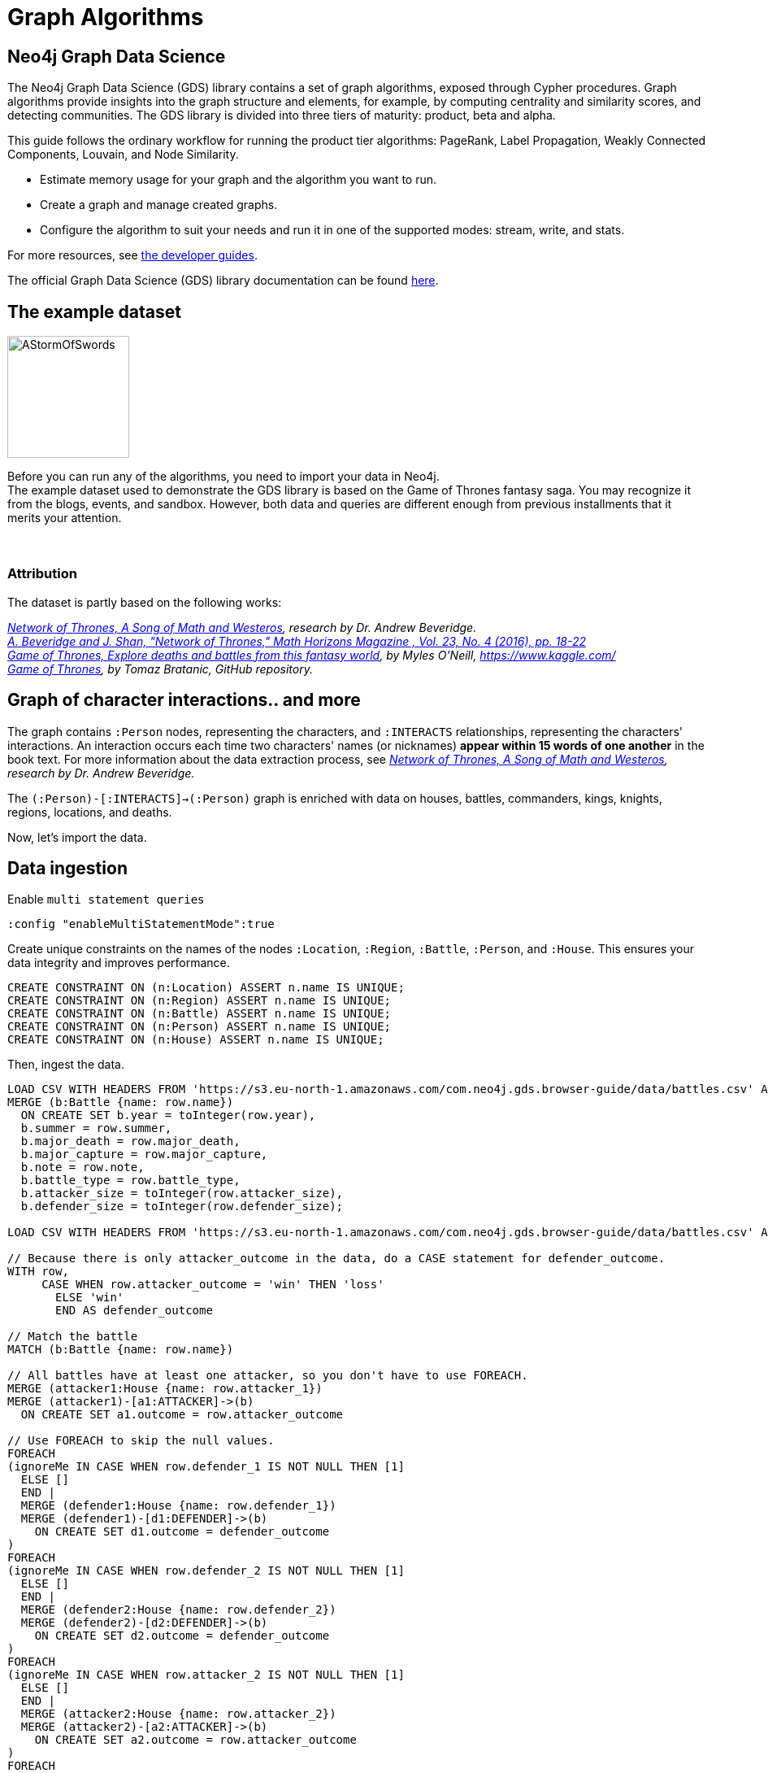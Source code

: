 = Graph Algorithms
:icons: font

== Neo4j Graph Data Science

The Neo4j Graph Data Science (GDS) library contains a set of graph algorithms, exposed through Cypher procedures.
Graph algorithms provide insights into the graph structure and elements, for example, by computing centrality and similarity scores, and detecting communities.
The GDS library is divided into three tiers of maturity: product, beta and alpha.

This guide follows the ordinary workflow for running the product tier algorithms: PageRank, Label Propagation, Weakly Connected Components, Louvain, and Node Similarity.

* Estimate memory usage for your graph and the algorithm you want to run.
* Create a graph and manage created graphs.
* Configure the algorithm to suit your needs and run it in one of the supported modes: stream, write, and stats.

For more resources, see link:https://neo4j.com/developer/graph-data-science/[the developer guides^].

The official Graph Data Science (GDS) library documentation can be found link:https://neo4j.com/docs/graph-data-science/current/[here^].


== The example dataset

image::https://upload.wikimedia.org/wikipedia/en/2/24/AStormOfSwords.jpg[float="right",width=150]

Before you can run any of the algorithms, you need to import your data in Neo4j. +
The example dataset used to demonstrate the GDS library is based on the Game of Thrones fantasy saga.
You may recognize it from the blogs, events, and sandbox.
However, both data and queries are different enough from previous installments that it merits your attention.
{nbsp} +
{nbsp} +
{nbsp} +

=== Attribution

The dataset is partly based on the following works:

_https://networkofthrones.wordpress.com/[Network of Thrones, A Song of Math and Westeros^], research by Dr. Andrew Beveridge._ +
_https://www.macalester.edu/~abeverid/index.html[A. Beveridge and J. Shan, "Network of Thrones," Math Horizons Magazine , Vol. 23, No. 4 (2016), pp. 18-22^]_ +
_https://www.kaggle.com/mylesoneill/game-of-thrones[Game of Thrones, Explore deaths and battles from this fantasy world], by Myles O'Neill, https://www.kaggle.com/[https://www.kaggle.com/^]_ +
_https://github.com/tomasonjo/neo4j-game-of-thrones[Game of Thrones^], by Tomaz Bratanic, GitHub repository._

== Graph of character interactions.. and more

The graph contains `:Person` nodes, representing the characters, and `:INTERACTS` relationships, representing the characters' interactions.
An interaction occurs each time two characters' names (or nicknames) *appear within 15 words of one another* in the book text.
For more information about the data extraction process, see _https://networkofthrones.wordpress.com/from-book-to-network/[Network of Thrones, A Song of Math and Westeros^], research by Dr. Andrew Beveridge._

The `(:Person)-[:INTERACTS]->(:Person)` graph is enriched with data on houses, battles, commanders, kings, knights, regions, locations, and deaths.

Now, let's import the data.


== Data ingestion

.Enable `multi statement queries`
[source]
----
:config "enableMultiStatementMode":true
----

.Create unique constraints on the names of the nodes `:Location`, `:Region`, `:Battle`, `:Person`, and `:House`. This ensures your data integrity and improves performance.
[source, cypher]
----
CREATE CONSTRAINT ON (n:Location) ASSERT n.name IS UNIQUE;
CREATE CONSTRAINT ON (n:Region) ASSERT n.name IS UNIQUE;
CREATE CONSTRAINT ON (n:Battle) ASSERT n.name IS UNIQUE;
CREATE CONSTRAINT ON (n:Person) ASSERT n.name IS UNIQUE;
CREATE CONSTRAINT ON (n:House) ASSERT n.name IS UNIQUE;
----

.Then, ingest the data.
[source, cypher]
----
LOAD CSV WITH HEADERS FROM 'https://s3.eu-north-1.amazonaws.com/com.neo4j.gds.browser-guide/data/battles.csv' AS row
MERGE (b:Battle {name: row.name})
  ON CREATE SET b.year = toInteger(row.year),
  b.summer = row.summer,
  b.major_death = row.major_death,
  b.major_capture = row.major_capture,
  b.note = row.note,
  b.battle_type = row.battle_type,
  b.attacker_size = toInteger(row.attacker_size),
  b.defender_size = toInteger(row.defender_size);

LOAD CSV WITH HEADERS FROM 'https://s3.eu-north-1.amazonaws.com/com.neo4j.gds.browser-guide/data/battles.csv' AS row

// Because there is only attacker_outcome in the data, do a CASE statement for defender_outcome.
WITH row,
     CASE WHEN row.attacker_outcome = 'win' THEN 'loss'
       ELSE 'win'
       END AS defender_outcome

// Match the battle
MATCH (b:Battle {name: row.name})

// All battles have at least one attacker, so you don't have to use FOREACH.
MERGE (attacker1:House {name: row.attacker_1})
MERGE (attacker1)-[a1:ATTACKER]->(b)
  ON CREATE SET a1.outcome = row.attacker_outcome

// Use FOREACH to skip the null values.
FOREACH
(ignoreMe IN CASE WHEN row.defender_1 IS NOT NULL THEN [1]
  ELSE []
  END |
  MERGE (defender1:House {name: row.defender_1})
  MERGE (defender1)-[d1:DEFENDER]->(b)
    ON CREATE SET d1.outcome = defender_outcome
)
FOREACH
(ignoreMe IN CASE WHEN row.defender_2 IS NOT NULL THEN [1]
  ELSE []
  END |
  MERGE (defender2:House {name: row.defender_2})
  MERGE (defender2)-[d2:DEFENDER]->(b)
    ON CREATE SET d2.outcome = defender_outcome
)
FOREACH
(ignoreMe IN CASE WHEN row.attacker_2 IS NOT NULL THEN [1]
  ELSE []
  END |
  MERGE (attacker2:House {name: row.attacker_2})
  MERGE (attacker2)-[a2:ATTACKER]->(b)
    ON CREATE SET a2.outcome = row.attacker_outcome
)
FOREACH
(ignoreMe IN CASE WHEN row.attacker_3 IS NOT NULL THEN [1]
  ELSE []
  END |
  MERGE (attacker2:House {name: row.attacker_3})
  MERGE (attacker3)-[a3:ATTACKER]->(b)
    ON CREATE SET a3.outcome = row.attacker_outcome
)
FOREACH
(ignoreMe IN CASE WHEN row.attacker_4 IS NOT NULL THEN [1]
  ELSE []
  END |
  MERGE (attacker4:House {name: row.attacker_4})
  MERGE (attacker4)-[a4:ATTACKER]->(b)
    ON CREATE SET a4.outcome = row.attacker_outcome
);

LOAD CSV WITH HEADERS FROM
'https://s3.eu-north-1.amazonaws.com/com.neo4j.gds.browser-guide/data/battles.csv'
AS row
MATCH (b:Battle {name: row.name})

// Use coalesce to replace the null values with "Unknown".
MERGE (location:Location {name: coalesce(row.location, 'Unknown')})
MERGE (b)-[:IS_IN]->(location)
MERGE (region:Region {name: row.region})
MERGE (location)-[:IS_IN]->(region);

LOAD CSV WITH HEADERS FROM 'https://s3.eu-north-1.amazonaws.com/com.neo4j.gds.browser-guide/data/battles.csv' AS row

// Split the columns that may contain more than one person.
WITH row,
     split(row.attacker_commander, ',') AS att_commanders,
     split(row.defender_commander, ',') AS def_commanders,
     split(row.attacker_king, '/') AS att_kings,
     split(row.defender_king, '/') AS def_kings,
     row.attacker_outcome AS att_outcome,
     CASE WHEN row.attacker_outcome = 'win' THEN 'loss'
       ELSE 'win'
       END AS def_outcome
MATCH (b:Battle {name: row.name})

UNWIND att_commanders AS att_commander
MERGE (p:Person {name: trim(att_commander)})
MERGE (p)-[ac:ATTACKER_COMMANDER]->(b)
  ON CREATE SET ac.outcome = att_outcome

// To end the unwind and correct cardinality(number of rows), use any aggregation function ( e.g. count(*)).
WITH b, def_commanders, def_kings, att_kings, att_outcome, def_outcome,
     COUNT(*) AS c1
UNWIND def_commanders AS def_commander
MERGE (p:Person {name: trim(def_commander)})
MERGE (p)-[dc:DEFENDER_COMMANDER]->(b)
  ON CREATE SET dc.outcome = def_outcome

// Reset cardinality with an aggregation function (end the unwind).
WITH b, def_kings, att_kings, att_outcome, def_outcome, COUNT(*) AS c2
UNWIND def_kings AS def_king
MERGE (p:Person {name: trim(def_king)})
MERGE (p)-[dk:DEFENDER_KING]->(b)
  ON CREATE SET dk.outcome = def_outcome

// Reset cardinality with an aggregation function (end the unwind).
WITH b, att_kings, att_outcome, COUNT(*) AS c3
UNWIND att_kings AS att_king
MERGE (p:Person {name: trim(att_king)})
MERGE (p)-[ak:ATTACKER_KING]->(b)
  ON CREATE SET ak.outcome = att_outcome;

LOAD CSV WITH HEADERS FROM
'https://s3.eu-north-1.amazonaws.com/com.neo4j.gds.browser-guide/data/character-deaths.csv'
AS row

WITH row,
     CASE WHEN row.Nobility = '1' THEN 'Noble'
       ELSE 'Commoner'
       END AS status_value

// Remove House for better linking.
MERGE (house:House {name: replace(row.Allegiances, 'House ', '')})
MERGE (person:Person {name: row.Name})

SET person.gender = CASE WHEN row.Gender = '1' THEN 'male'
  ELSE 'female'
  END,
person.book_intro_chapter = row.`Book Intro Chapter`,
person.book_death_chapter = row.`Death Chapter`,
person.book_of_death = row.`Book of Death`,
person.death_year = toInteger(row.`Death Year`)
MERGE (person)-[:BELONGS_TO]->(house)
MERGE (status:Status {name: status_value})
MERGE (person)-[:HAS_STATUS]->(status)

// Use FOREACH to skip the null values.
FOREACH
(ignoreMe IN CASE WHEN row.GoT = '1' THEN [1]
  ELSE []
  END |
  MERGE (book1:Book {sequence: 1})
    ON CREATE SET book1.name = 'Game of thrones'
  MERGE (person)-[:APPEARED_IN]->(book1)
)
FOREACH
(ignoreMe IN CASE WHEN row.CoK = '1' THEN [1]
  ELSE []
  END |
  MERGE (book2:Book {sequence: 2})
    ON CREATE SET book2.name = 'Clash of kings'
  MERGE (person)-[:APPEARED_IN]->(book2)
)
FOREACH
(ignoreMe IN CASE WHEN row.SoS = '1' THEN [1]
  ELSE []
  END |
  MERGE (book3:Book {sequence: 3})
    ON CREATE SET book3.name = 'Storm of swords'
  MERGE (person)-[:APPEARED_IN]->(book3)
)
FOREACH
(ignoreMe IN CASE WHEN row.FfC = '1' THEN [1]
  ELSE []
  END |
  MERGE (book4:Book {sequence: 4})
    ON CREATE SET book4.name = 'Feast for crows'
  MERGE (person)-[:APPEARED_IN]->(book4)
)
FOREACH
(ignoreMe IN CASE WHEN row.DwD = '1' THEN [1]
  ELSE []
  END |
  MERGE (book5:Book {sequence: 5})
    ON CREATE SET book5.name = 'Dance with dragons'
  MERGE (person)-[:APPEARED_IN]->(book5)
)
FOREACH
(ignoreMe IN CASE WHEN row.`Book of Death` IS NOT NULL THEN [1]
  ELSE []
  END |
  MERGE (book:Book {sequence: toInteger(row.`Book of Death`)})
  MERGE (person)-[:DIED_IN]->(book)
);

LOAD CSV WITH HEADERS FROM
'https://s3.eu-north-1.amazonaws.com/com.neo4j.gds.browser-guide/data/character-predictions.csv'
AS row
MERGE (p:Person {name: row.name})
// Set properties on the person node.
SET p.title = row.title,
p.death_year = toInteger(row.DateoFdeath),
p.birth_year = toInteger(row.dateOfBirth),
p.age = toInteger(row.age),
p.gender = CASE WHEN row.male = '1' THEN 'male'
  ELSE 'female'
  END

// Use FOREACH to skip the null values.
FOREACH
(ignoreMe IN CASE WHEN row.mother IS NOT NULL THEN [1]
  ELSE []
  END |
  MERGE (mother:Person {name: row.mother})
  MERGE (p)-[:RELATED_TO {name: 'mother'}]->(mother)
)
FOREACH
(ignoreMe IN CASE WHEN row.spouse IS NOT NULL THEN [1]
  ELSE []
  END |
  MERGE (spouse:Person {name: row.spouse})
  MERGE (p)-[:RELATED_TO {name: 'spouse'}]->(spouse)
)
FOREACH
(ignoreMe IN CASE WHEN row.father IS NOT NULL THEN [1]
  ELSE []
  END |
  MERGE (father:Person {name: row.father})
  MERGE (p)-[:RELATED_TO {name: 'father'}]->(father)
)
FOREACH
(ignoreMe IN CASE WHEN row.heir IS NOT NULL THEN [1]
  ELSE []
  END |
  MERGE (heir:Person {name: row.heir})
  MERGE (p)-[:RELATED_TO {name: 'heir'}]->(heir)
)

// Remove "House " from the value for better linking.
FOREACH
(ignoreMe IN CASE WHEN row.house IS NOT NULL THEN [1]
  ELSE []
  END |
  MERGE (house:House {name: replace(row.house, 'House ', '')})
  MERGE (p)-[:BELONGS_TO]->(house)
);

LOAD CSV WITH HEADERS FROM
'https://s3.eu-north-1.amazonaws.com/com.neo4j.gds.browser-guide/data/character-predictions.csv'
AS row

MERGE (p:Person {name: row.name})

// Use FOREACH to skip the null values. Lower row.culture for better linking.
FOREACH
(ignoreMe IN CASE WHEN row.culture IS NOT NULL THEN [1]
  ELSE []
  END |
  MERGE (culture:Culture {name: toLower(row.culture)})
  MERGE (p)-[:MEMBER_OF_CULTURE]->(culture)
)
FOREACH
(ignoreMe IN CASE WHEN row.book1 = '1' THEN [1]
  ELSE []
  END |
  MERGE (book:Book {sequence: 1})
  MERGE (p)-[:APPEARED_IN]->(book)
)
FOREACH
(ignoreMe IN CASE WHEN row.book2 = '1' THEN [1]
  ELSE []
  END |
  MERGE (book:Book {sequence: 2})
  MERGE (p)-[:APPEARED_IN]->(book)
)
FOREACH
(ignoreMe IN CASE WHEN row.book3 = '1' THEN [1]
  ELSE []
  END |
  MERGE (book:Book {sequence: 3})
  MERGE (p)-[:APPEARED_IN]->(book)
)
FOREACH
(ignoreMe IN CASE WHEN row.book4 = '1' THEN [1]
  ELSE []
  END |
  MERGE (book:Book {sequence: 4})
  MERGE (p)-[:APPEARED_IN]->(book)
)
FOREACH
(ignoreMe IN CASE WHEN row.book5 = '1' THEN [1]
  ELSE []
  END |
  MERGE (book:Book {sequence: 5})
  MERGE (p)-[:APPEARED_IN]->(book)
);

LOAD CSV WITH HEADERS FROM 'https://s3.eu-north-1.amazonaws.com/com.neo4j.gds.browser-guide/data/character-predictions.csv' AS row

WITH row,
     CASE WHEN row.isAlive = '0' THEN [1]
       ELSE []
       END AS dead_person,
     CASE WHEN row.isAliveMother = '0' THEN [1]
       ELSE []
       END AS dead_mother,
     CASE WHEN row.isAliveFather = '0' THEN [1]
       ELSE []
       END AS dead_father,
     CASE WHEN row.isAliveHeir = '0' THEN [1]
       ELSE []
       END AS dead_heir,
     CASE WHEN row.isAliveSpouse = '0' THEN [1]
       ELSE []
       END AS dead_spouse

MATCH (p:Person {name: row.name})

// Use OPTIONAL MATCH (mother:Person {name: row.mother}) not to stop the query if the Person is not found.
OPTIONAL MATCH (mother:Person {name: row.mother})
OPTIONAL MATCH (father:Person {name: row.father})
OPTIONAL MATCH (heir:Person {name: row.heir})
OPTIONAL MATCH (spouse:Spouse {name: row.spouse})

// Set the label Dead to each dead person.
FOREACH (d IN dead_person |
  SET p:Dead
)
FOREACH (d IN dead_mother |
  SET mother:Dead
)
FOREACH (d IN dead_father |
  SET father:Dead
)
FOREACH (d IN dead_heir |
  SET heir:Dead
)
FOREACH (d IN dead_spouse |
  SET spouse:Dead
);

MATCH (p:Person) where exists (p.death_year)
SET p:Dead;

MATCH (p:Person)-[:DEFENDER_KING|ATTACKER_KING]-()
SET p:King;

MATCH (p:Person) where toLower(p.title) contains "king"
SET p:King;

MATCH (p:Person) where p.title = "Ser"
SET p:Knight;

// Map the names coming from the different data sources.
:param [map] => {
  RETURN
    {
      `Aemon Targaryen (Maester Aemon)`: 'Aemon Targaryen (son of Maekar I)',
      `Arstan`:                          'Barristan Selmy',
      `Garin (orphan)`:                  'Garin (Orphan)',
      `Hareth (Moles Town)`:             "Hareth (Mole's Town)",
      `Jaqen Hghar`:                     "Jaqen H'ghar",
      `Lommy Greenhands`:                'Lommy',
      `Rattleshirt`:                     'Lord of Bones',
      `Thoros of Myr`:                   'Thoros'
    } AS map
};

LOAD CSV WITH HEADERS FROM 'https://raw.githubusercontent.com/mathbeveridge/asoiaf/2d8ded13eda5128ace5e3b995253d69e62bc4bf6/data/asoiaf-book1-edges.csv' AS row
WITH replace(row.Source, '-', ' ') AS srcName,
     replace(row.Target, '-', ' ') AS tgtName,
     toInteger(row.weight) AS weight
MERGE (src:Person {name: coalesce($map[srcName], srcName)})
MERGE (tgt:Person {name: coalesce($map[tgtName], tgtName)})
MERGE (src)-[i:INTERACTS {book: 1}]->(tgt)
  ON CREATE SET i.weight = weight
  ON MATCH SET i.weight = i.weight + weight
MERGE (src)-[r:INTERACTS_1]->(tgt)
  ON CREATE SET r.weight = weight, r.book = 1;

LOAD CSV WITH HEADERS FROM 'https://raw.githubusercontent.com/mathbeveridge/asoiaf/2d8ded13eda5128ace5e3b995253d69e62bc4bf6/data/asoiaf-book2-edges.csv' AS row
WITH replace(row.Source, '-', ' ') AS srcName,
     replace(row.Target, '-', ' ') AS tgtName,
     toInteger(row.weight) AS weight
MERGE (src:Person {name: coalesce($map[srcName], srcName)})
MERGE (tgt:Person {name: coalesce($map[tgtName], tgtName)})
MERGE (src)-[i:INTERACTS {book: 2}]->(tgt)
  ON CREATE SET i.weight = weight
  ON MATCH SET i.weight = i.weight + weight
MERGE (src)-[r:INTERACTS_2]->(tgt)
  ON CREATE SET r.weight = weight, r.book = 2;

LOAD CSV WITH HEADERS FROM 'https://raw.githubusercontent.com/mathbeveridge/asoiaf/2d8ded13eda5128ace5e3b995253d69e62bc4bf6/data/asoiaf-book3-edges.csv' AS row
WITH replace(row.Source, '-', ' ') AS srcName,
     replace(row.Target, '-', ' ') AS tgtName,
     toInteger(row.weight) AS weight
MERGE (src:Person {name: coalesce($map[srcName], srcName)})
MERGE (tgt:Person {name: coalesce($map[tgtName], tgtName)})
MERGE (src)-[i:INTERACTS {book: 3}]->(tgt)
  ON CREATE SET i.weight = weight
  ON MATCH SET i.weight = i.weight + weight
MERGE (src)-[r:INTERACTS_3]->(tgt)
  ON CREATE SET r.weight = weight, r.book = 3;

LOAD CSV WITH HEADERS FROM 'https://raw.githubusercontent.com/mathbeveridge/asoiaf/2d8ded13eda5128ace5e3b995253d69e62bc4bf6/data/asoiaf-book4-edges.csv' AS row
WITH replace(row.Source, '-', ' ') AS srcName,
     replace(row.Target, '-', ' ') AS tgtName,
     toInteger(row.weight) AS weight
MERGE (src:Person {name: coalesce($map[srcName], srcName)})
MERGE (tgt:Person {name: coalesce($map[tgtName], tgtName)})
MERGE (src)-[i:INTERACTS {book: 4}]->(tgt)
  ON CREATE SET i.weight = weight
  ON MATCH SET i.weight = i.weight + weight
MERGE (src)-[r:INTERACTS_4]->(tgt)
  ON CREATE SET r.weight = weight, r.book = 4;

LOAD CSV WITH HEADERS FROM 'https://raw.githubusercontent.com/mathbeveridge/asoiaf/2d8ded13eda5128ace5e3b995253d69e62bc4bf6/data/asoiaf-book5-edges.csv' AS row
WITH replace(row.Source, '-', ' ') AS srcName,
     replace(row.Target, '-', ' ') AS tgtName,
     toInteger(row.weight) AS weight
MERGE (src:Person {name: coalesce($map[srcName], srcName)})
MERGE (tgt:Person {name: coalesce($map[tgtName], tgtName)})
MERGE (src)-[i:INTERACTS {book: 5}]->(tgt)
  ON CREATE SET i.weight = weight
  ON MATCH SET i.weight = i.weight + weight
MERGE (src)-[r:INTERACTS_5]->(tgt)
  ON CREATE SET r.weight = weight, r.book = 5;
----


== Data visualization

Let's briefly explore the dataset before running some algorithms.

Run the following query to visualize the schema of your graph:

[source,cypher]
----
CALL db.schema.visualization()
----

The `:Dead`, `:King`, and `:Knight` labels all appear on `:Person` nodes.
You may find it useful to remove them from the visualization to make it easier to inspect.

== Summary statistics

Calculate some simple statistics to see how data is distributed.
For example, find the minimum, maximum, average, and standard deviation of the number of interactions per character:

[source,cypher]
----
MATCH (c:Person)-[:INTERACTS]->()
WITH c, count(*) AS num
RETURN min(num) AS min, max(num) AS max, avg(num) AS avg_interactions, stdev(num) AS stdev
----

Calculate the same grouped by book:

[source,cypher]
----
MATCH (c:Person)-[r:INTERACTS]->()
WITH r.book AS book, c, count(*) AS num
RETURN book, min(num) AS min, max(num) AS max, avg(num) AS avg_interactions, stdev(num) AS stdev
ORDER BY book
----


== Estimate memory usage: why?

Now that you have data and know something about its shape, you need to estimate the memory usage of your graph and algorithm(s), and to configure your Neo4j Server with a much larger heap size than for a transactional deployment.
Why?

Because, the graph algorithms run on an in-memory, heap-allocated projection of the Neo4j graph, which resides outside the main database.
This means that before you execute an algorithm, you must create (explicitly or implicitly) a projection of your graph in memory.

However, creating graphs and running algorithms on them can have a significant memory footprint.

Therefore, a good habit is always to estimate the amount of RAM you need and configure a large heap size before running a heavy memory workload.

In the following three chapters, you will be able to exercise memory estimation and explore its results.

== Memory estimation: graphs

The GDS library offers a set of procedures that can help you estimate the memory needed to create a graph and run algorithms.

To estimate the required memory for a subset of your graph, for example, the `Person` nodes and `INTERACTS` relationships, call the following procedure.

[source, cypher]
----
CALL gds.graph.create.estimate('Person', 'INTERACTS') YIELD nodeCount, relationshipCount, requiredMemory
----

The result shows that the example graph is small.
So, you can create your projected graph and name it, for example, `got-interactions`.

[source, cypher]
----
CALL gds.graph.create('got-interactions', 'Person', 'INTERACTS')
----

== Estimate memory usage: algorithms

To estimate the memory needed to execute an algorithm on your `got-interactions` graph, for example, Page Rank, call the following procedure.

[source, cypher]
----
CALL gds.pageRank.stream.estimate('got-interactions') YIELD requiredMemory
----

This estimation considers only the algorithm execution, as the graph is already in-memory.

== Estimate memory usage: details

If you want to look at the full details of the memory estimation, remove the `YIELD` clause.
The procedure returns a tree view and a map view of all the "components" with their memory estimates.

[source, cypher]
----
CALL gds.pageRank.stream.estimate('got-interactions')
----

As you see, the more detailed views contain estimates on the individual compute steps and the result data structures.

You can also estimate the memory usage for graph creation and algorithm execution at the same time by using the so-called _implicit graph creation_.
This way, the configuration for the graph creation is inlined within the algorithm procedure call.

[source, cypher]
----
CALL gds.pageRank.stream.estimate({nodeProjection: 'Person', relationshipProjection: 'INTERACTS'})
----

The result shows an increased memory estimate, explained by the memory consumed by the graph creation.

Now, you can filter the result to the top level components: graph and algorithm.

[source, cypher]
----
CALL gds.pageRank.stream.estimate({
  nodeProjection: 'Person',
  relationshipProjection: 'INTERACTS'
}) YIELD mapView
UNWIND [ x IN mapView.components | [x.name, x.memoryUsage] ] AS component
RETURN component[0] AS name, component[1] AS size
----

For more details, see _link:https://neo4j.com/docs/graph-data-science/current/common-usage/memory-estimation/[the Memory Estimation section in the GDS Manual^]_.

== Memory estimation: cleanup

If you do not want to use the projected graph anymore, a good practice is to release it from the memory.

[source, cypher]
----
CALL gds.graph.drop('got-interactions');
----


== Graph creation

The first stage of execution in GDS is always graph creation, but what does this mean?

To enable fast caching of the graph topology, containing only the relevant nodes, relationships, and weights, the GDS library operates on in-memory graphs that are created as projections of the Neo4j stored graph.

These projections may change the nature of the graph elements by any of the following:

* Subgraphing
* Renaming relationship types or node labels
* Merging several relationship types or node labels
* Altering relationship direction
* Aggregating parallel relationships and their properties
* Deriving relationships from larger patterns

There are two ways of creating graphs – _explicit_ and _implicit_.

== Graph catalog

The typical workflow is to create the projected graph _explicitly_ by giving it a name and storing it in the _graph catalog_.
This allows you to operate on the graph multiple times.

In the _Memory estimation_ chapters, you calculated the memory needed for creating a small graph of interactions, called `got-interactions`.
If you have removed it from the memory, you can create it again.
Because each `INTERACTS` relationship is symmetric, you can even ignore its direction by creating your graph with an `UNDIRECTED` orientation.

[source, cypher]
----
CALL gds.graph.create('got-interactions', 'Person', {
  INTERACTS: {
    orientation: 'UNDIRECTED'
  }
})
----

== Graph catalog: standard creation and Cypher projection

The GDS library supports two approaches for loading projected graphs - *standard creation* (`gds.graph.create()`) and *Cypher projection* (`gds.graph.create.cypher()`).

In the *standard creation* approach, which you used to create your graph, you specify node labels and relationship types and project them onto the in-memory graph as labels and relationship types with new names.
You can further specify properties for each node label and relationship type.
For some use cases, this approach might be sufficient.
However, it is not possible to take only some nodes with a given label or only some relationships of a given type.
One way to work around it is by adding additional labels that define the desired subset of nodes that you want to project.

In the *Cypher projection* approach, you use Cypher queries to project nodes and relationships onto the in-memory graph.
Instead of specifying labels and relationship types, you define node-statements and relationship-statements.
In this way, you can leverage the expressivity of the Cypher language and describe your graph in a more sophisticated way.

It is important to note that the standard creation is orders of magnitude faster than the Cypher projection.
When designing a use case with Cypher projection at a production scale, make sure to measure the performance in advance.

Now, let’s try the Cypher projection and load the same graph with a new name, for example, `got-interactions-cypher`.

== Graph catalog: Cypher projection

You specify two queries: one for the nodes and one for the relationships.
You need to return `id`, `source`, and `target` columns and can optionally return label, relationship type and property columns.

[source, cypher]
----
CALL gds.graph.create.cypher(
  'got-interactions-cypher',
  'MATCH (n:Person) RETURN id(n) AS id',
  'MATCH (s:Person)-[i:INTERACTS]->(t:Person) RETURN id(s) AS source, id(t) AS target, i.weight AS weight'
)
----

The first query returns the node IDs; the second one returns the source and target IDs of the relationships, as well as one relationship property `weight`.
Here, you can use any pair of Cypher queries as long as they return the expected columns and field types. +
To aggregate relationships, standard Cypher features can be used, such as `DISTINCT`.
You can find more details about relationship aggregations _link:https://neo4j.com/docs/graph-data-science/current/management-ops/cypher-projection/#cypher-projection-relationship-aggregation[here^]_.

== Graph catalog: Cypher projection of virtual relationships

Another interesting feature of the Cypher graph projection is that it allows you to represent complex patterns by computing relationships that do not exist in the Neo4j stored graph.
This is especially useful when the algorithm you want to run supports only mono-partite graphs. +
For example, you can use the following query to create a graph with `Person` nodes connected with an (untyped) relationship if they belong to the same house.
The projected relationship does not exist in the stored graph.

[source, cypher]
----
CALL gds.graph.create.cypher(
  'same-house-graph',
  'MATCH (n:Person) RETURN id(n) AS id',
  'MATCH (p1:Person)-[:BELONGS_TO]-(:House)-[:BELONGS_TO]-(p2:Person) RETURN id(p1) AS source, id(p2) AS target'
)
----

== Graph catalog: listing

After you create your projected graph, you can try several useful queries to manage it.

You can list all information about it by using following procedure:

[source, cypher]
----
CALL gds.graph.list('got-interactions-cypher')
----

You can list the graphs you have loaded so far by using following procedure:

[source, cypher]
----
CALL gds.graph.list()
----

== Graph catalog: existence

You can check if a graph exists by using the following procedure:

[source, cypher]
----
CALL gds.graph.exists('got-interactions')
----

== Graph catalog: removal

You can free up memory space by dropping some of the created graphs from the catalog:

[source, cypher]
----
CALL gds.graph.drop('got-interactions-cypher');
----

*TIP:* It is a good practice to remove the unused graphs, yours and of the previous users, from the memory.

*NOTE:* Multiple users running algorithms at the same time is not supported.

Now you are ready to run some actual algorithms.

==  Getting started with algorithms

With Neo4j, you can run algorithms on explicitly and implicitly created graphs. +
In this tutorial, we will show you how to get the most out of the following algorithms:

* Page Rank
* Label Propagation
* Weakly Connected Components (WCC)
* Louvain
* Node Similarity
* Triangle Count
* Local Clustering Coefficient


== Algorithm syntax: explicit graphs

Running algorithms on explicitly created graphs allows you to operate on a graph multiple times.
To do this, refer to the graph by its name,  as it is stored in the graph catalog.

[source]
----
CALL gds.<algo-name>.<mode>(
  graphName: String,
  configuration: Map
)
----

* `<algo-name>` is the algorithm name.
* `<mode>` is the algorithm execution mode.
The supported modes are:
** `write`: writes results to the Neo4j database and returns a summary of the results.
** `stats`: same as `write` but does not write to the Neo4j database.
** `stream`: streams results back to the user.
* The `graphName` parameter value is the name of the graph from the graph catalog.
* The `configuration` parameter value is the algorithm-specific configuration.

== Algorithm syntax: implicit graphs

The implicit variant does not access the graph catalog.
If you want to run an algorithm on such a graph, you configure the graph creation within the algorithm configuration map.

[source]
----
CALL gds.<algo-name>.<mode>(
  configuration: Map
)
----

After the algorithm execution finishes, the graph is released from the memory.


== Page Rank

image::https://upload.wikimedia.org/wikipedia/commons/thumb/f/fb/PageRanks-Example.svg/758px-PageRanks-Example.svg.png[float="right", width="300"]

Page Rank is an algorithm that measures the transitive influence and connectivity of nodes to find the most *influential* nodes in a graph. +
It computes an influence value for each node, called a _score_.
As a result, the score of a node is a certain weighted average of the scores of its direct neighbors.

*How Page Rank works*

PageRank is an _iterative_ algorithm.
In each iteration, every node propagates its score evenly divided to its neighbors. +
The algorithm runs for a configurable maximum number of iterations (default is 20), or until the node scores converge.
That is, when the maximum change in node score between two sequential iterations is smaller than the configured `tolerance` value.

In the following chapters, you will see how Page Rank identifies the most important nodes.

== Page Rank: stream mode

Let's find out who is influential in the graph by running Page Rank.
If you have removed it from the catalog, you have to create it again:

[source, cypher]
----
CALL gds.graph.create('got-interactions', 'Person', {
  INTERACTS: {
    orientation: 'UNDIRECTED'
  }
})
----

First, you run a basic Page Rank call in `stream` mode.

[source, cypher]
----
CALL gds.pageRank.stream('got-interactions') YIELD nodeId, score
RETURN gds.util.asNode(nodeId).name AS name, score
ORDER BY score DESC LIMIT 10
----

Then, you compare the Page Rank of each `Person` node with the number of interactions for that node.

[source,cypher]
----
CALL gds.pageRank.stream('got-interactions') YIELD nodeId, score AS pageRank
WITH gds.util.asNode(nodeId) AS n, pageRank
MATCH (n)-[i:INTERACTS]-()
RETURN n.name AS name, pageRank, count(i) AS interactions
ORDER BY pageRank DESC LIMIT 10
----

The result shows that not always the most talkative characters have the highest rank.

== Page Rank: write mode

Now that you have the results from your Page Rank query, you write them back to Neo4j and use them for further queries. +
You specify the name of the property to which the algorithm will write using the `writeProperty` key in the config map passed to the procedure.

Note that the writing is done in Neo4j, not in the graph `got-interactions`.

[source, cypher]
----
CALL gds.pageRank.write('got-interactions', {writeProperty: 'pageRank'})
----

== Page Rank: rank per book

Along with the generic `INTERACTS` relationships, you also have `INTERACTS_1`, `INTERACTS_2`, etc., for the different books.
Let's load a graph for the interactions in book 1 and compute and write the Page Rank scores.

[source, cypher]
----
CALL gds.graph.create(
  'got-interactions-1',
  'Person',
  {
    INTERACTS_1: {
      orientation: 'UNDIRECTED'
    }
  }
);
----

[source, cypher]
----
CALL gds.pageRank.write(
  'got-interactions-1',
  {
    writeProperty: 'pageRank-1'
  }
)
----

It is generally a good idea to explicitly create the graph before executing an algorithm.
However, if you do not think that you will operate on this graph in the future, you can load it implicitly as part of the algorithm execution.

[source, cypher]
----
CALL gds.pageRank.write({
  nodeProjection: 'Person',
  relationshipProjection: {
    INTERACTS_1: {
      orientation: 'UNDIRECTED'
    }
  },
  writeProperty: 'pageRank-1'
})
----

== Page Rank: exercise

Let's see what you have learned so far.

Try to calculate the Page Rank of the other books in the series and store the results in the database.

* Write queries that call `gds.pageRank.write` for the `INTERACTS_2`, `INTERACTS_3`, `INTERACTS_4`, and `INTERACTS_5` relationship types.
  You can load a graph for each relationship type explicitly, or use the shorthand.

Then, try to write queries to answer the following questions:

* Which character has the biggest increase in influence from book 1 to 5?
* Which character has the biggest decrease?

*Bonus task*

* Use a Cypher projection to create a graph of ``House``s that fought in the same ``Battle``s and run Page Rank.
* Does the result change if you weight Page Rank with the number of shared ``Battle``s?

You can find the solution on the next slide.

== Page Rank: exercise answer

[source, cypher]
----
CALL gds.graph.create.cypher(
  'house-battles',
  'MATCH (h:House) RETURN id(h) AS id',
  'MATCH (h1:House)-->(b:Battle)<--(h2:House) RETURN id(h1) AS source, id(h2) AS target, count(b) AS weight'
)
----

[source, cypher]
----
CALL gds.pageRank.stream(
  'house-battles',
  {
    relationshipWeightProperty: 'weight'
  }
)
YIELD nodeId, score
RETURN gds.util.asNode(nodeId).name AS name, score
ORDER BY score DESC
----


== Label Propagation

image::https://s3.amazonaws.com/dev.assets.neo4j.com/wp-content/uploads/20190226091707/label-propagation-graph-algorithm-1.png[float="right",width=300]

Label Propagation (LPA) is a fast algorithm for finding communities in a graph.
It propagates labels throughout the graph and forms communities of nodes based on their influence.

**How Label Propagation works**

LPA is an _iterative_ algorithm.
First, it assigns a unique community label to each node. +
In each iteration, the algorithm changes this label to the most common one among its neighbors.
Densely connected nodes quickly broadcast their labels across the graph. +
At the end of the propagation, only a few labels remain. +
Nodes that have the same community label at convergence are considered from the same community.
The algorithm runs for a configurable maximum number of iterations, or until it converges.

For more details, see _https://neo4j.com/docs/graph-data-science/current/algorithms/label-propagation/[the documentation^]_.

== Label Propagation: example

Let's run Label Propagation to find the five largest communities of people interacting with each other. +
For flexibility, in this example, you can create the graph directly in the algorithm call. +
The weight property on the relationship represents the number of interactions between two people.
In LPA, the weight is used to determine the influence of neighboring nodes when voting on community assignment.

[source, cypher]
----
CALL gds.graph.create(
  'got-interactions-weighted',
  'Person',
  {
    INTERACTS: {
      orientation: 'UNDIRECTED',
      properties: 'weight'
    }
  }
)
----

Let's now run LPA with just one iteration:

[source, cypher]
----
CALL gds.labelPropagation.stream(
  'got-interactions-weighted',
  {
    relationshipWeightProperty: 'weight',
    maxIterations: 1
  }
) YIELD nodeId, communityId
RETURN communityId, count(nodeId) AS size
ORDER BY size DESC
LIMIT 5
----

You can see that the nodes are assigned to initial communities - 2166	nodes to 1476 communities. +
However, the algorithm needs multiple iterations to achieve a stable result.
So, you run the same procedure with two iterations and see how the results change.

[source, cypher]
----
CALL gds.labelPropagation.stream(
  'got-interactions-weighted',
  {
    relationshipWeightProperty: 'weight',
    maxIterations: 2
  }
) YIELD nodeId, communityId
RETURN communityId, count(nodeId) AS size
ORDER BY size DESC
LIMIT 5
----

Usually, label propagation requires more than a few iterations to converge on a stable result.
The number of the required iterations depends on the graph structure -- you should experiment.

== Label Propagation: seeding

Label Propagation can be seeded with an initial community label from a pre-existing node property.
This allows you to compute communities incrementally. +
Let's write the results after the first iteration back to the source graph, under the write property name `community`.

[source, cypher]
----
CALL gds.labelPropagation.write(
  'got-interactions-weighted',
  {
    relationshipWeightProperty: 'weight',
    maxIterations: 1,
    writeProperty: 'community'
  }
)
----

You can now use the `community` property as a seed property for the second iteration.
The results should be the same as the previous run with two iterations. +
Seeding is particularly useful when the source graph grows and you want to compute communities incrementally, without starting again from scratch.
Since 'got-interactions-weighted' does not contain the 'community' property, you must create a new graph that does.

[source, cypher]
----
CALL gds.graph.create(
  'got-interactions-seeded',
  {
    Person: {
      properties: 'community'
    }
  },
  {
    INTERACTS: {
      orientation: 'UNDIRECTED',
      properties: 'weight'
    }
  }
)
----

And then, you can use the `seed` configuration key to specify the property from which you want to seed community IDs.

[source, cypher]
----
CALL gds.labelPropagation.stream(
  'got-interactions-seeded',
  {
    relationshipWeightProperty: 'weight',
    maxIterations: 1,
    seedProperty: 'community'
  }
) YIELD nodeId, communityId
RETURN communityId, count(nodeId) AS size
ORDER BY size DESC
LIMIT 5
----

== Label Propagation: exercise

Now that you understand the basics of LPA, let's experiment a little.

* How many iterations does it take for LPA to converge on a stable number of communities? How many communities do you end up with?

* What happens when you run LPA for 1,000 maxIterations? (_hint: try using YIELD ranIterations_)

* What happens if you run LPA without weights? Do you find the same communities?

* *Bonus task*: What if you use house affiliations as seeds for communities? How would you use Cypher to create the initial seeds? Run the algorithm with the new seeds. Do you find a different set of communities?

== Label Propagation: cleanup

Now that you are done with Label Propagation, you can remove the graphs from the catalog.

[source, cypher]
----
CALL gds.graph.drop('got-interactions-weighted');
CALL gds.graph.drop('got-interactions-seeded');
----


== Weakly Connected Components

image::https://s3.amazonaws.com/dev.assets.neo4j.com/wp-content/uploads/20190222092528/union-find-graph-algorithm-visualization-3.png[float="right", width="350"]

The Weakly Connected Components algorithm (previously known as Union Find) finds sets of connected nodes in an _undirected_ graph, where each node is reachable from any other node in the same set.
It is called _weakly_ because it relies on the relationship between two nodes regardless of its direction, wherefore the graph is treated as _undirected_. +
This algorithm is useful for identifying disjoint subgraphs, when pre-processing graphs, or for disambiguation purposes.

Let's start with a simple example that shows how to run the algorithm and stream the results.

== Weakly Connected Components: example

You can use the `got-interactions` graph and run the algorithm to compute components.
If you have removed it from the catalog, you have to create it again:

[source, cypher]
----
CALL gds.graph.create('got-interactions', 'Person', {
  INTERACTS: {
    orientation: 'UNDIRECTED'
  }
})
----

[source, cypher]
----
CALL gds.wcc.stream('got-interactions')
YIELD nodeId, componentId
RETURN componentId AS component, count(nodeId) AS size
ORDER BY size DESC
----

The result is one large component containing 795 characters and many isolated characters.

== Weakly Connected Components: connected components

Let's use a Cypher projection to build a new graph named `got-culture-interactions-cypher`.
It will contain people that belong to the same culture.

[source, cypher]
----
CALL gds.graph.create.cypher(
  'got-culture-interactions-cypher',
  'MATCH (n:Person) RETURN id(n) AS id',
  'MATCH (p1:Person)-[:MEMBER_OF_CULTURE]->(c:Culture)<-[:MEMBER_OF_CULTURE]-(p2:Person) RETURN id(p1) AS source, id(p2) AS target'
)
----

Now, run the algorithm to compute components.

[source, cypher]
----
CALL gds.wcc.stream('got-culture-interactions-cypher')
YIELD nodeId, componentId
RETURN componentId AS component, count(nodeId) AS size ORDER BY size DESC
----

The result is components with different sizes.

Reviewing the results, which cultures are represented by the five largest components?

Can you modify the query to write the components back to the database?
Add the property `wcc_partition` to your `:Person` nodes.

== Weakly Connected Components: thresholds

You can also use some additional configuration options:

* `threshold` for connectivity (used along with `relationshipWeightProperty`)
* `seedProperty`

**Threshold**

If the `threshold` option is specified, the `relationshipWeightProperty` option must also be present.
In this case, relationships whose weight is below the given threshold will not be used in the computation.

You will consider a graph with relationships weighted by the number of times a pair of individuals have interacted.

**Note:** You are casting the weight property from the graph as a float because that is what the algorithm expects as an input.

[source, cypher]
----
CALL gds.graph.create('got-wcc-weighted-interactions',
  'Person',
  {
    INTERACTS: {
      orientation: 'NATURAL',
      properties: {
        weight: {
          property: 'weight',
          defaultValue: 0.0,
          aggregation: 'SINGLE'
        }
      }
    }
  }
)
----

[source, cypher]
----
CALL gds.wcc.stream(
  'got-wcc-weighted-interactions',
  {
    relationshipWeightProperty:'weight',
    threshold:5.0
  }
)
YIELD nodeId, componentId
RETURN count(distinct componentId) AS components
----

How does the number of identified communities change when you change the threshold?
What happens to their size?
What value produces the most communities?

== Weakly Connected Components: seeding

Now you can use the `wcc_partition` property to seed the algorithm with an initial community label.
This allows you to compute communities incrementally.

If you have not managed to create the property `wcc_partition`, execute the following query.

[source, cypher]
----
CALL gds.wcc.write(
  'got-culture-interactions-cypher',
  {
    writeProperty: 'wcc_partition'
  }
)
----

Then, you can create a projected graph, called `got-wcc-interactions-seeded` and add the property to your `Person` nodes:

[source, cypher]
----
CALL gds.graph.create(
  'got-wcc-interactions-seeded',
  {
    Person: {
      properties: 'wcc_partition'
    }
  },
  {
    INTERACTS: {
      orientation: 'UNDIRECTED',
      properties: 'weight'
    }
  }
)
----

**Seeding**

For the Weakly Connected Components algorithm, this functionality is most useful when you want to add data to an existing graph.

[source, cypher]
----
MATCH (p:Person)
WITH p.wcc_partition AS community, collect(p) AS members
WITH community, size(members) AS size, members[0] AS someGuy
    ORDER BY size DESC
    LIMIT 6
WITH collect(someGuy) AS someGuys
WITH someGuys, someGuys[0] AS first
MERGE (mats:Person {name: 'Mats'})
MERGE (mats)-[:INTERACTS]->(first)
WITH someGuys, someGuys[1] AS second
MERGE (martin:Person {name: 'Martin'})
MERGE (martin)-[:INTERACTS]->(second)
WITH someGuys, someGuys[2] AS third
MERGE (jonatan:Person {name: 'Jonatan'})
MERGE (jonatan)-[:INTERACTS]->(third)
WITH someGuys, someGuys[3] AS fourth
MERGE (max:Person {name: 'Max'})
MERGE (max)-[:INTERACTS]->(fourth)
WITH someGuys, someGuys[4] AS fifth
MERGE (soren:Person {name: 'Soren'})
MERGE (soren)-[:INTERACTS]->(fifth)
WITH someGuys, someGuys[5] AS sixth
MERGE (paul:Person {name: 'Paul'})
MERGE (paul)-[:INTERACTS]->(fourth)
----

Now let's use the previously labeled `wcc_partition` as a seed, and assign communities to your new nodes:

[source, cypher]
----
CALL gds.wcc.stream(
  'got-wcc-interactions-seeded',
  {
    seedProperty: 'wcc_partition'
  }
)
YIELD nodeId, componentId
RETURN componentId, count(nodeId) AS size
ORDER BY size DESC
----

The number of communities is the same as before, but you have also added the properties to the new nodes.
On a small graph this is trivial, but on a large graph this saves a lot of computational time.

== Weakly Connected Components: exercise

* Can you use a Cypher projection to create a graph that contains at least five communities with more than two members?

* Can you use a Cypher projection with thresholding (you can use Cypher to add a new weight property if you want) to break the graph into multiple properties?
Does increasing your threshold create _more_ or _fewer_ partitions?

* Using the previous exercise, write the partitions to the graph, and then use them as seeds for Union Find on the full graph, using `Person` and `INTERACTS`.
How many communities do you find?
What happened?

== Weakly Connected Components: cleanup

To remove the nodes that have been created during the seeding exercise, run the following query:

[source, cypher]
----
MATCH (p:Person) WHERE p.name IN ['Mats', 'Martin', 'Jonatan', 'Max', 'Soren', 'Paul'] DETACH DELETE p
----

To clean up the in-memory graphs created during the exercises, you can run the following queries.

[source, cypher]
----
CALL gds.graph.drop('got-culture-interactions-cypher');
CALL gds.graph.drop('got-wcc-weighted-interactions');
CALL gds.graph.drop('got-wcc-interactions-seeded');
----


== Louvain

image::https://neo4j.com/docs/graph-algorithms/current/images/louvain-multilevel-graph.svg[float="right", width="400"]

The Louvain algorithm, like Label Propagation and Weakly Connected Components, is a community detection algorithm designed to identify clusters of nodes in a graph.
It applies heuristic modularity to define the community structure by calculating how densely connected the nodes within a community (module) are, versus in a random graph.
Louvain also reveals a hierarchy of communities at different scales, which enables you to zoom in on different levels of granularity and find sub-communities within sub-communities within sub-communities.

*How Louvain works*

Louvain is a _greedy_, _hierarchical clustering_ algorithm.
It repeats the following two steps until it finds a global optimum:

. Assign the nodes to communities, favoring local optimizations of modularity.
. Aggregate the nodes from the same community to form a single node, which inherits all connected relationships.

These two steps are repeated until no further modularity-increasing reassignments of communities are possible.
Because ties are broken arbitrarily, you can get different results between different runs of the Louvain algorithm.

*What to consider*

Louvain is significantly slower than Label Propagation and Weakly Connected Components, and the results can be hard to interpret.

The algorithm is sensitive to the weighting scheme used on the relationships.
A good sign that you need to tweak your schema or weighting is when you notice that the results include only a _single_ giant community, or every node is a community on its own.

== Louvain: examples

Let's compute the Louvain community structure of the graph `got-interactions`.
If you have removed it from the catalog, you have to create it again:

[source, cypher]
----
CALL gds.graph.create('got-interactions', 'Person', {
  INTERACTS: {
    orientation: 'UNDIRECTED'
  }
})
----

[source, cypher]
----
CALL gds.louvain.stream('got-interactions')
YIELD nodeId, communityId
RETURN gds.util.asNode(nodeId).name AS person, communityId
ORDER BY communityId DESC
----

The query returns the name of each person and the id of the community to which it belongs.
If you want to investigate how many communities are available, and the number of members of each community, you can change the RETURN statement.

[source, cypher]
----
CALL gds.louvain.stream('got-interactions')
YIELD nodeId, communityId
RETURN communityId, COUNT(DISTINCT nodeId) AS members
ORDER BY members DESC
----

The result is 1382 communities, 11 of which with more than one member.

== Louvain: weighting

Now let's run the Louvain algorithm on a weighted graph.
This way, it considers the relationship weights when calculating the modularity.

First, you must create a graph with the `weight` relationship property.
Otherwise, the number specified in `defaultValue` will be used as a fallback.

[source, cypher]
----
CALL gds.graph.create(
  'got-weighted-interactions',
  'Person',
  {
    INTERACTS: {
      orientation: 'UNDIRECTED',
      aggregation: 'NONE',
      properties: {
      	weight: {
          property: 'weight',
          aggregation: 'NONE',
          defaultValue: 0.0
        }
      }
    }
  }
)
----

Then, use the `weight` property on the INTERACTS relationship and see what happens:

[source,cypher]
----
CALL gds.louvain.stream(
  'got-weighted-interactions',
  {
    relationshipWeightProperty: 'weight'
  }
)
YIELD nodeId, communityId
RETURN communityId, COUNT(DISTINCT nodeId) AS members
ORDER BY members DESC
----

The result is 1384 communities, 13 of which with more than one member.

== Louvain: intermediate communities

Now let's try to identify communities at multiple levels in the graph: first small communities, and then combine them in large ones.

To retrieve the intermediate communities, set `includeIntermediateCommunities` to `true`:

[source,cypher]
----
CALL gds.louvain.stream(
  'got-interactions',
  {
    includeIntermediateCommunities: true
  }
)
YIELD nodeId, communityId, intermediateCommunityIds
RETURN communityId, COUNT(DISTINCT nodeId) AS members, intermediateCommunityIds
----

You can extract membership in different levels of communities and see how the composition changes:

[source,cypher]
----
CALL gds.louvain.stream(
  'got-interactions',
  {
    includeIntermediateCommunities: true
  }
)
YIELD nodeId, intermediateCommunityIds
RETURN count(distinct intermediateCommunityIds[0]), count(distinct intermediateCommunityIds[1])
----

`includeIntermediateCommunities: false` is the default value, in which case, the `intermediateCommunityIds` field of the result is `null`.

*Bonus task*

Can you identify nodes that belong to different communities in the first level of the hierarchy, but combine to the same community in the next level?

== Louvain: cleanup

To clean up the in-memory graph created during the Louvain exercise, run the following query:

[source,cypher]
----
CALL gds.graph.drop('got-weighted-interactions');
----


== Node Similarity

image::https://miro.medium.com/max/4000/0*ZjP7pSSaidIgSDmm.png[float="right", width="350"]

The Node Similarity algorithm compares pairs of nodes in a graph based on their connections to other nodes.
Two nodes are considered similar if they share many of the same neighbors.

The algorithm uses the so-called _Jaccard Similarity Score_ to obtain a similarity measure between two sets.
More precisely, the similarity between two nodes A and B is given by the following formula:

Similarity (A,B) = [#nodes neighboring A and B] / [#nodes neighboring A or B (or both)]

That is, nodes A and B are similar if most nodes that are neighbors to either node are also neighbors to both.

*How it works*

The input of this algorithm is a bipartite, connected graph containing two disjoint node sets.
Each relationship starts from a node in the first node set and ends at a node in the second node set.
The Node Similarity algorithm compares all nodes from the first node set with each other based on their relationships to nodes in the second set.
The complexity of this comparison grows quadratically with the number of nodes to compare.
The algorithm reduces the complexity by ignoring disconnected nodes.

For more information, see https://neo4j.com/docs/graph-data-science/current/algorithms/node-similarity/[the documentation^].

== Node Similarity: example graph

Before you run the Node Similarity algorithm, you have to create a projected graph that consists of GOT characters and the various entities to which they relate.
The task will be to find similar characters by comparing the books they appear or die in, and the houses and cultures to which they belong.
It is a bipartite graph between `Person` on one side and `Book`, `House`, and `Culture` on the other side.

You create the graph using the following query:

[source, cypher]
----
CALL gds.graph.create('got-character-related-entities', ['Person', 'Book', 'House', 'Culture'], '*')
----

This graph creation uses projection with multiple node labels.
You load all types of relationships with `*`.

== Node Similarity: simple run

Now, you can run Node Similarity with the default settings and extract the top 10 most similar pairs of characters.
The algorithm computes similarities only for `Person` nodes as they are the only nodes with outgoing edges.
To get more interesting results, you can limit the result by using the property `degreeCutoff`, to get only characters with at least 20 related entities.

[source, cypher]
----
CALL gds.nodeSimilarity.stream(
  'got-character-related-entities',
  {
    degreeCutoff: 20
  }
)
YIELD node1, node2, similarity
RETURN gds.util.asNode(node1).name AS character1, gds.util.asNode(node2).name AS character2, similarity
ORDER BY similarity DESC
LIMIT 10
----

== Node Similarity: similarity cutoff

In most real-world graphs, the number of pairs of nodes to compare is huge, and most pairs are not similar.
Therefore, it is useful to be able to limit the output.
There are several ways to deal with this.
One way is to set a threshold for a minimum similarity by specifying the `similarityCutoff` property.

[source, cypher]
----
CALL gds.nodeSimilarity.stream(
  'got-character-related-entities',
  {
    degreeCutoff: 20,
    similarityCutoff: 0.45
  }
)
YIELD node1, node2, similarity
RETURN gds.util.asNode(node1).name AS character1, gds.util.asNode(node2).name AS character2, similarity
ORDER BY similarity DESC
----

Note that you no longer need to use the LIMIT clause.

By default, the `similarityCutoff` value is a very small number, effectively filtering out pairs that have zero similarity.

== Node Similarity: topN

You can also limit the number of similarities returned by using the `topN` config option.

[source, cypher]
----
CALL gds.nodeSimilarity.stream(
  'got-character-related-entities',
  {
    degreeCutoff: 20,
    topN: 10
  }
)
YIELD node1, node2, similarity
RETURN gds.util.asNode(node1).name AS character1, gds.util.asNode(node2).name AS character2, similarity
ORDER BY similarity DESC
----

This algorithm specific way of limiting is more memory efficient than constructing the entire stream and using the LIMIT clause afterwards.

== Node Similarity: topK

Another way to limit the results is the `topK` config option.
The algorithm output will be the `K` most similar characters for each character.
Let's set this value to 1, and see if Loras Tyrell has only one similar neighbor instead of two.

[source, cypher]
----
CALL gds.nodeSimilarity.stream(
  'got-character-related-entities',
  {
    degreeCutoff: 20,
    topN: 10,
    topK: 1
  }
)
YIELD node1, node2, similarity
RETURN gds.util.asNode(node1).name AS character1, gds.util.asNode(node2).name AS character2, similarity
ORDER BY similarity DESC
----

Did you notice anything surprising?
Loras Tyrell still appeared twice as character2. +
The algorithm returns only the most similar character to Loras when considering his neighbors.
The explanation is that when considering other characters, multiple ones may have Loras as their most similar neighbor.

== Node Similarity: bottomN and bottomK

Similarly to the `topN` and `topK`, `bottomN` and `bottomK` config options limit the results but return the least similar pairs.

Why don't you try it yourself?

== Node Similarity: writing

Now, let's see how to write similarity scores back to Neo4j.
The output of the algorithm can be written as weighted relationships.
The weight property is set to the computed node similarity of the relationship it concerns.
The config option `writeProperty` specifies the name of the property.

[source, cypher]
----
CALL gds.nodeSimilarity.write(
  'got-character-related-entities',
  {
    degreeCutoff: 20,
    topN: 10,
    topK: 1,
    writeRelationshipType: 'SIMILARITY',
    writeProperty: 'character_similarity'
  }
)
----

The result is 10 relationships caused by the `topN` value.

== Node Similarity: cleanup

To clean up the in-memory graph created during the tutorial, you can run the following query:

[source, cypher]
----
CALL gds.graph.drop('got-character-related-entities');
----


== Triangle Count

*Since GDS 1.2*

A triangle in a graph is a set of three nodes all connected to each other.
The triangle count of a node is the number of triangles that node belongs to.
The Graph Data Science library provides procedures for all standard execution modes in the namespace `gds.triangleCount`.
The algorithm is only defined for undirected graphs, so we make sure to fulfil this requirement in the examples below.

== Triangle Count: examples

In order to better understand the concept of triangle counting, let us visualize a part of the GoT graph.
We will select two characters and only include relationships from the first book between them and their neighbours.
First make sure to uncheck 'Connect result nodes' in the settings of Neo4j Browser.

[source, cypher]
----
MATCH (n:Person)-[r:INTERACTS_1]->(m:Person)
WHERE n.name IN ["Robb Stark", "Tyrion Lannister"]
RETURN n, m, r
----

How many triangles do you see?

== Triangle Count: examples

Let us verify with the triangle count procedure executed on the same subgraph as above.

[source, cypher]
----
CALL gds.graph.create.cypher('small_got',
'MATCH (n:Person) RETURN id(n) AS id',
"MATCH (n:Person)-[r:INTERACTS_1]->(m:Person)
  WHERE n.name IN ['Robb Stark', 'Tyrion Lannister'] RETURN id(n) AS source, id(m) AS target
  UNION MATCH (n:Person)-[r:INTERACTS_1]->(m:Person) WHERE n.name IN ['Robb Stark', 'Tyrion Lannister'] RETURN id(m) AS source, id(n) AS target")
----

[source, cypher]
----
CALL gds.triangleCount.stream('small_got')
YIELD nodeId, triangleCount
WITH gds.util.asNode(nodeId).name AS name, triangleCount
WHERE triangleCount > 0
RETURN name, triangleCount
----

As you might have seen, indeed there are exactly two triangles which give Tyrion and Robb triangle counts of two and Tywin and Yoren triangle counts of one.

== Triangle Count: examples

For finding the people with the highest overall triangle count in book 1, we can do the following:

.This will create the named graph we are going to use in the examples (run if not already created)
[source, cypher]
----
CALL gds.graph.create(
  'got-interactions-1',
  'Person',
  {
    INTERACTS_1: {
      orientation: 'UNDIRECTED'
    }
  }
);
----

[source, cypher]
----
CALL gds.triangleCount.stream('got-interactions-1')
YIELD nodeId, triangleCount
RETURN gds.util.asNode(nodeId).name AS name, triangleCount
ORDER BY triangleCount DESC
LIMIT 10
----

Does perhaps Eddard Stark have an inclination to triangle dramas?

== Triangle Count: stats mode

The stats mode can be used to compute the total number of triangles in the graph.

[source, cypher]
----
CALL gds.triangleCount.stats('got-interactions-1')
YIELD globalTriangleCount
----

== Triangle Count: max degree

For nodes with a high degree, it is expensive to compute the triangle count.
One can exclude certain nodes from the computation by setting the configuration option `maxDegree` as follows.
For each excluded node, the triangle count will be reported as `-1`.
These nodes will also be excluded from the triangle counts of the adjacent nodes.

[source, cypher]
----
CALL gds.triangleCount.stream('got-interactions-1', {maxDegree: 10})
YIELD nodeId, triangleCount
WHERE triangleCount <> 0
RETURN gds.util.asNode(nodeId).name AS name, triangleCount
LIMIT 20
----

We note that for example Eddard Stark is no longer in the top list of high triangle count characters since his degree 51 exceeds the `maxDegree` setting.
Moreover, the triangle counts for nodes of lower degrees are also affected.
You can verify this by running the query below with and without `maxDegree`.

[source, cypher]

----
CALL gds.triangleCount.stream('got-interactions-1', {maxDegree: 10})
YIELD nodeId, triangleCount
WITH gds.util.asNode(nodeId).name AS name, triangleCount
WHERE name = "Halder"
RETURN name, triangleCount
----

== Triangle Count: cleanup

To clean up the in-memory graph created during the Triangle Count exercise, run the following query:

[source,cypher]
----
CALL gds.graph.drop('got-interactions-1');
----


== Local Clustering Coefficient

*Since GDS 1.2*

The local clustering coefficient is a metric quantifying how connected the neighborhood of a node is.
It is the probability that two random neighbors of the node are connected in the graph.
This can be obtained from the triangle count and the degree of the node.
The Graph Data Science library provides procedures for all standard execution modes in the namespace `gds.localClusteringCoefficient`.
The algorithm is only defined for undirected graphs, so we make sure to fulfil this requirement in the examples below.

== Local Clustering Coefficient: stream mode

For finding the people with the highest overall local clustering coefficient in book 1, we can do the following:

.This will create the named graph we are going to use in the examples (run if not already created)
[source, cypher]
----
CALL gds.graph.create(
  'got-interactions-1',
  'Person',
  {
    INTERACTS_1: {
      orientation: 'UNDIRECTED'
    }
  }
);
----

[source, cypher]
----
CALL gds.localClusteringCoefficient.stream('got-interactions-1')
YIELD nodeId, localClusteringCoefficient
RETURN gds.util.asNode(nodeId).name AS name, localClusteringCoefficient
ORDER BY localClusteringCoefficient DESC
LIMIT 10
----

We see here multiple nodes with local clustering coefficient 1.0, however they have in fact only few neighbors and triangles, sometimes a single triangle.
In the following example we will identify nodes with high local clustering coefficient but filter out nodes with low triangle count.

== Local Clustering Coefficient: triangleCountProperty

To compute the local clustering coefficient we need to know the number of triangles for each node.
The Local Clustering Coefficient is capable of reusing previously computed triangle counts.

First we compute the triangle counts and save them in the in-memory graph as a node property called `triangleCount`.

[source, cypher]
----
CALL gds.triangleCount.mutate('got-interactions-1', {mutateProperty: "triangleCount"})
----

In the following, we look at nodes which have both a high triangle count and a high local clustering coefficient.

[source, cypher]
----
CALL gds.localClusteringCoefficient.stream('got-interactions-1', {triangleCountProperty: "triangleCount"})
YIELD nodeId, localClusteringCoefficient AS lcc
WITH gds.util.asNode(nodeId).name AS name , lcc, gds.util.nodeProperty('got-interactions-1', nodeId, "triangleCount") AS triangleCount
WHERE triangleCount > 50
RETURN name, lcc, triangleCount
ORDER BY lcc DESC
LIMIT 10
----

The persons we see here might be regarded as central in medium to large communities.

== Local Clustering Coefficient: stats mode

To see if the GoT person graph of book 1 is a small-world network, we can run the following:

[source, cypher]
----
CALL gds.localClusteringCoefficient.stats('got-interactions-1')
YIELD averageClusteringCoefficient
----

As we see, the average clustering coefficient of around 0.036 is rather small.
In comparison, clustering coefficients of 0.11 have been reported for the world wide web and 0.59 for a network of company directors.
The explanation for the lack of small world structure could be that there are many characters in GoT, and it would require even more pages to turn them into a small-world network.

== Local Clustering Coefficient: cleanup

To clean up the in-memory graph created during the Local Clustering Coefficient exercise, run the following query:

[source,cypher]
----
CALL gds.graph.drop('got-interactions-1');
----


== Betweenness Centrality

image::https://upload.wikimedia.org/wikipedia/commons/6/60/Graph_betweenness.svg[float="right", width="300"]

*Since GDS 1.3*

Betweenness Centrality is a way of detecting the amount of influence a node has over the flow of information in a graph.
It is often used to find nodes that serve as a bridge from one part of a graph to another.

*How Betweenness Centrality works*

The algorithm calculates unweighted shortest paths between all pairs of nodes in a graph.
Each node receives a score, based on the number of shortest paths that pass through the node.
Nodes that more frequently lie on shortest paths between other nodes will have higher betweenness centrality scores.

== Betweenness Centrality: stream mode

Let's find out who is influential in the graph by running Betweenness Centrality.
If you have removed it from the catalog, you have to create it again:

[source, cypher]
----
CALL gds.graph.create('got-interactions', 'Person', {
  INTERACTS: {
    orientation: 'UNDIRECTED'
  }
})
----

First, you run the Betweenness Centrality algorithm in `stream` mode.

[source, cypher]
----
CALL gds.betweenness.stream('got-interactions') YIELD nodeId, score
RETURN gds.util.asNode(nodeId).name AS name, score
ORDER BY score DESC LIMIT 10
----

If you ran Page Rank previously, you may notice that the result is similar.
You can run the Page Rank query again and compare the result.

[source, cypher]
----
CALL gds.pageRank.stream('got-interactions') YIELD nodeId, score
RETURN gds.util.asNode(nodeId).name AS name, score
ORDER BY score DESC LIMIT 10
----

The result is similar, but not identical.
In general Betweenness Centrality is a good metric to identify bottlenecks and bridges in a graph while Page Rank is used to understand the influence of a node in a network.

== Betweenness Centrality: sampling

This algorithm is very computationally expensive.
To make it possible to run on large graphs we sample.
Sampling means we compute the shortest paths for some nodes but not for others.
The number of nodes sampled is configured using the `samplingSize` parameter.

Find out how many nodes are in your graph:

[source, cypher]
----
CALL gds.graph.list('got-interactions') YIELD nodeCount
----

Decide how large of a sample to use.
Here we run with half the node count as `sampleSize`.
The appropriate sample size for a use case will depend on the size and shape of the graph, as well as the resources (RAM and CPU) available.

[source, cypher]
----
CALL gds.betweenness.stream('got-interactions', {samplingSize: 1083}) YIELD nodeId, score
RETURN gds.util.asNode(nodeId).name AS name, score
ORDER BY score DESC LIMIT 10
----

== Betweenness Centrality: stats, write and mutate

In stats mode, Betweenness Centrality will return statistical and measurement values of the centrality score.

[source, cypher]
----
CALL gds.betweenness.stats('got-interactions')
YIELD centralityDistribution
----

The same is returned by the write and mutate modes as well, in addition to writing results back to Neo4j or mutating the in-memory graph, respectively.


== The end

You just learnt how to explore the graph structure and elements by computing centrality and similarity scores, and detecting communities. +
To learn more about the Neo4j Graph Data Science (GDS) library, see link:https://neo4j.com/docs/graph-data-science/current/[the documentation^].